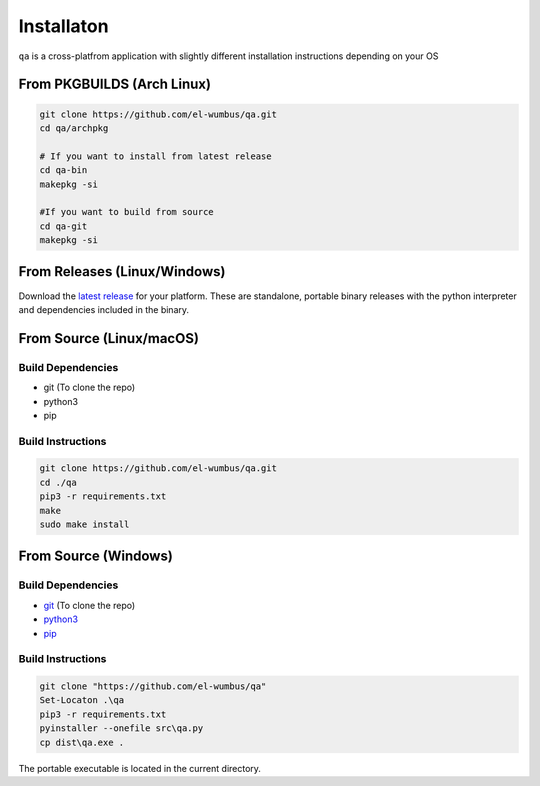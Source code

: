 Installaton
===========

``qa`` is a cross-platfrom application with slightly different
installation instructions depending on your OS

From PKGBUILDS (Arch Linux)
***************************

.. code:: bash 

   git clone https://github.com/el-wumbus/qa.git
   cd qa/archpkg
   
   # If you want to install from latest release
   cd qa-bin
   makepkg -si

   #If you want to build from source
   cd qa-git
   makepkg -si
   
From Releases (Linux/Windows)
*****************************

Download the `latest
release <https://github.com/El-Wumbus/qa/releases/latest>`__ for your
platform. These are standalone, portable binary releases with the python
interpreter and dependencies included in the binary.

From Source (Linux/macOS)
*************************

Build Dependencies
~~~~~~~~~~~~~~~~~~

-  git (To clone the repo)
-  python3
-  pip

Build Instructions
~~~~~~~~~~~~~~~~~~

.. code:: bash

   git clone https://github.com/el-wumbus/qa.git
   cd ./qa
   pip3 -r requirements.txt
   make
   sudo make install

From Source (Windows)
*********************

.. _build-dependencies-1:

Build Dependencies
~~~~~~~~~~~~~~~~~~

-  `git <https://github.com/git-for-windows/git/releases/latest>`__ (To
   clone the repo)
-  `python3 <https://www.python.org/downloads/windows/>`__
-  `pip <https://pip.pypa.io/en/stable/installation/>`__

.. _build-instructions-1:

Build Instructions
~~~~~~~~~~~~~~~~~~

.. code:: powershell

   git clone "https://github.com/el-wumbus/qa"
   Set-Locaton .\qa
   pip3 -r requirements.txt
   pyinstaller --onefile src\qa.py
   cp dist\qa.exe .

The portable executable is located in the current directory.